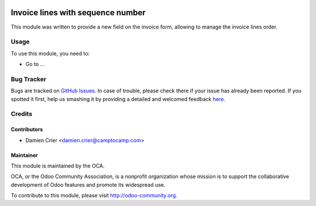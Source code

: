 .. image:: https://img.shields.io/badge/licence-AGPL--3-blue.svg
   :target: http://www.gnu.org/licenses/agpl-3.0-standalone.html
      :alt: License: AGPL-3

==================================
Invoice lines with sequence number
==================================

This module was written to provide a new field on the invoice form, allowing to manage the invoice lines
order.

Usage
=====

To use this module, you need to:

* Go to ...

  .. image:: https://odoo-community.org/website/image/ir.attachment/5784_f2813bd/datas
     :alt: Try me on Runbot
        :target: https://runbot.odoo-community.org/runbot/167/8.0

     .. repo_id is available in https://github.com/OCA/maintainer-tools/blob/master/tools/repos_with_ids.txt
     .. branch is "8.0" for example


Bug Tracker
===========

Bugs are tracked on `GitHub Issues <https://github.com/OCA/sale-workflow/issues>`_.
In case of trouble, please check there if your issue has already been reported.
If you spotted it first, help us smashing it by providing a detailed and welcomed feedback
`here <https://github.com/OCA/sale-workflow/issues/new?body=module:%20account_invoice_reorder_lines%0Aversion:%208.0%0A%0A**Steps%20to%20reproduce**%0A-%20...%0A%0A**Current%20behavior**%0A%0A**Expected%20behavior**>`_.


Credits
=======

Contributors
------------

* Damien Crier <damien.crier@camptocamp.com>

Maintainer
----------

.. image:: https://odoo-community.org/logo.png
   :alt: Odoo Community Association
   :target: https://odoo-community.org

This module is maintained by the OCA.

OCA, or the Odoo Community Association, is a nonprofit organization whose
mission is to support the collaborative development of Odoo features and
promote its widespread use.

To contribute to this module, please visit http://odoo-community.org.

